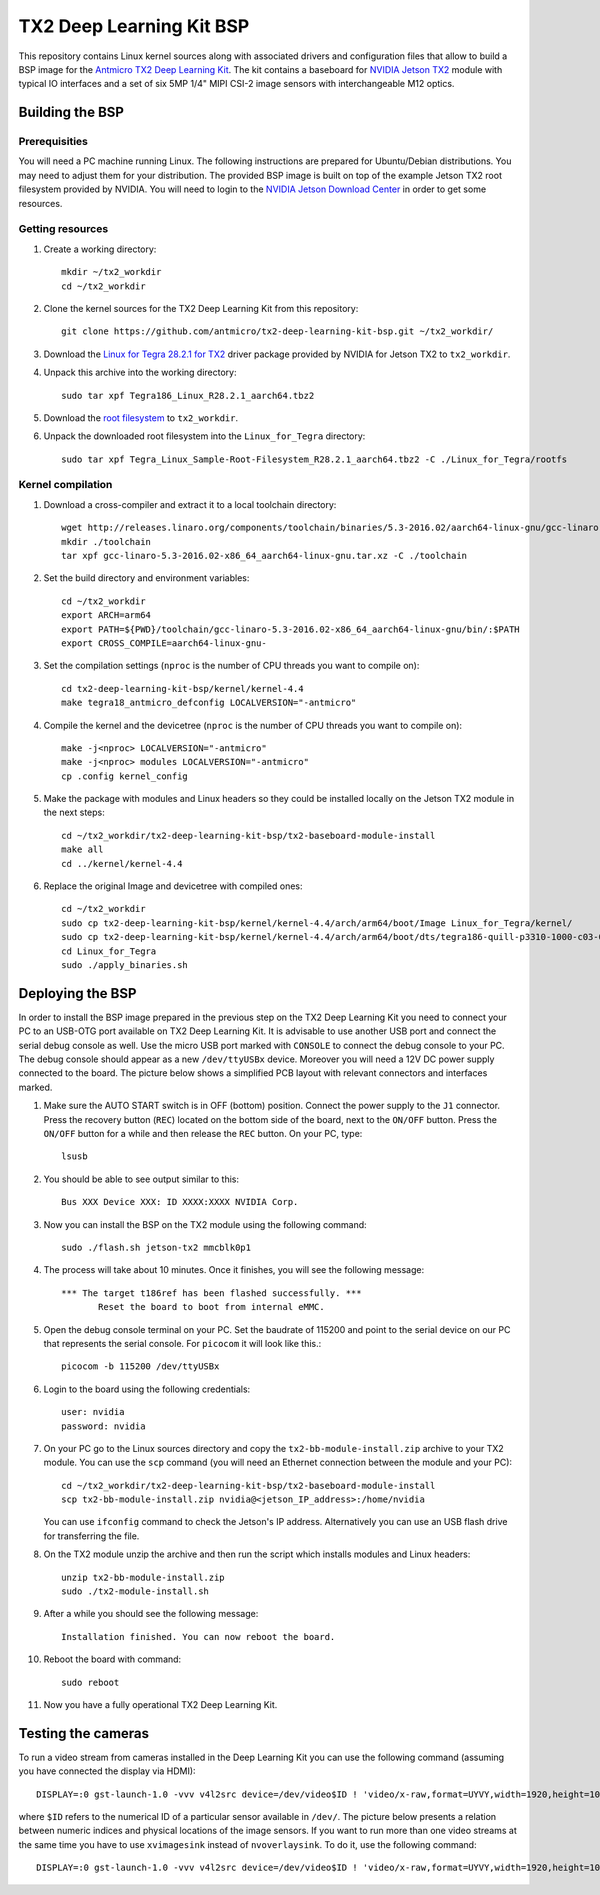 TX2 Deep Learning Kit BSP
=========================

.. image:: Images/tx2-deep-learning-kit.png
 
This repository contains Linux kernel sources along with associated drivers and configuration files that allow to build a BSP image for the `Antmicro TX2 Deep Learning Kit <http://antmicro.com/products/tx2-tx2i-kit/>`_.
The kit contains a baseboard for `NVIDIA Jetson TX2 <https://developer.nvidia.com/embedded/buy/jetson-tx2>`_ module with typical IO interfaces and a set of six 5MP 1/4" MIPI CSI-2 image sensors with interchangeable M12 optics.

Building the BSP
----------------

Prerequisities
++++++++++++++

You will need a PC machine running Linux.
The following instructions are prepared for Ubuntu/Debian distributions.
You may need to adjust them for your distribution.
The provided BSP image is built on top of the example Jetson TX2 root filesystem provided by NVIDIA.
You will need to login to the `NVIDIA Jetson Download Center <https://developer.nvidia.com/embedded/downloads>`_ in order to get some resources.

Getting resources
+++++++++++++++++

#. Create a working directory::
    
     mkdir ~/tx2_workdir
     cd ~/tx2_workdir
#. Clone the kernel sources for the TX2 Deep Learning Kit from this repository::

     git clone https://github.com/antmicro/tx2-deep-learning-kit-bsp.git ~/tx2_workdir/
#. Download the `Linux for Tegra 28.2.1 for TX2 <https://developer.nvidia.com/embedded/dlc/tx2-driver-package-r2821>`_ driver package provided by NVIDIA for Jetson TX2 to ``tx2_workdir``.
#. Unpack this archive into the working directory::

     sudo tar xpf Tegra186_Linux_R28.2.1_aarch64.tbz2
#. Download the `root filesystem <https://developer.nvidia.com/embedded/dlc/sample-root-filesystem-r2821>`_ to ``tx2_workdir``.
#. Unpack the downloaded root filesystem into the ``Linux_for_Tegra`` directory::

     sudo tar xpf Tegra_Linux_Sample-Root-Filesystem_R28.2.1_aarch64.tbz2 -C ./Linux_for_Tegra/rootfs

Kernel compilation
++++++++++++++++++

#. Download a cross-compiler and extract it to a local toolchain directory::

     wget http://releases.linaro.org/components/toolchain/binaries/5.3-2016.02/aarch64-linux-gnu/gcc-linaro-5.3-2016.02-x86_64_aarch64-linux-gnu.tar.xz -P ~/tx2_workdir/
     mkdir ./toolchain
     tar xpf gcc-linaro-5.3-2016.02-x86_64_aarch64-linux-gnu.tar.xz -C ./toolchain
#. Set the build directory and environment variables::

     cd ~/tx2_workdir
     export ARCH=arm64
     export PATH=${PWD}/toolchain/gcc-linaro-5.3-2016.02-x86_64_aarch64-linux-gnu/bin/:$PATH
     export CROSS_COMPILE=aarch64-linux-gnu-
#. Set the compilation settings (``nproc`` is the number of CPU threads you want to compile on)::

     cd tx2-deep-learning-kit-bsp/kernel/kernel-4.4 
     make tegra18_antmicro_defconfig LOCALVERSION="-antmicro"
#. Compile the kernel and the devicetree (``nproc`` is the number of CPU threads you want to compile on)::

     make -j<nproc> LOCALVERSION="-antmicro"
     make -j<nproc> modules LOCALVERSION="-antmicro" 
     cp .config kernel_config
#. Make the package with modules and Linux headers so they could be installed locally on the Jetson TX2 module in the next steps::

     cd ~/tx2_workdir/tx2-deep-learning-kit-bsp/tx2-baseboard-module-install
     make all
     cd ../kernel/kernel-4.4
#. Replace the original Image and devicetree with compiled ones::

     cd ~/tx2_workdir
     sudo cp tx2-deep-learning-kit-bsp/kernel/kernel-4.4/arch/arm64/boot/Image Linux_for_Tegra/kernel/
     sudo cp tx2-deep-learning-kit-bsp/kernel/kernel-4.4/arch/arm64/boot/dts/tegra186-quill-p3310-1000-c03-00-base.dtb Linux_for_Tegra/kernel/dtb/tegra186-quill-p3310-1000-c03-00-base.dtb
     cd Linux_for_Tegra
     sudo ./apply_binaries.sh

Deploying the BSP
-----------------

In order to install the BSP image prepared in the previous step on the TX2 Deep Learning Kit you need to connect your PC to an USB-OTG port available on TX2 Deep Learning Kit.
It is advisable to use another USB port and connect the serial debug console as well.
Use the micro USB port marked with ``CONSOLE`` to connect the debug console to your PC. 
The debug console should appear as a new ``/dev/ttyUSBx`` device.
Moreover you will need a 12V DC power supply connected to the board.
The picture below shows a simplified PCB layout with relevant connectors and interfaces marked.

.. image:: Images/board-layout.png

#. Make sure the AUTO START switch is in OFF (bottom) position.
   Connect the power supply to the ``J1`` connector.
   Press the recovery button (``REC``) located on the bottom side of the board, next to the ``ON/OFF`` button.
   Press the ``ON/OFF``  button for a while and then release the ``REC`` button.
   On your PC, type::

     lsusb
#. You should be able to see output similar to this::

     Bus XXX Device XXX: ID XXXX:XXXX NVIDIA Corp.
#. Now you can install the BSP on the TX2 module using the following command::

     sudo ./flash.sh jetson-tx2 mmcblk0p1
#. The process will take about 10 minutes. Once it finishes, you will see the following message::

     *** The target t186ref has been flashed successfully. ***
            Reset the board to boot from internal eMMC.
#. Open the debug console terminal on your PC.
   Set the baudrate of 115200 and point to the serial device on our PC that represents the serial console. 
   For ``picocom`` it will look like this.::

     picocom -b 115200 /dev/ttyUSBx
#. Login to the board using the following credentials::

     user: nvidia
     password: nvidia
#. On your PC go to the Linux sources directory and copy the ``tx2-bb-module-install.zip`` archive to your TX2 module. 
   You can use the ``scp`` command (you will need an Ethernet connection between the module and your PC)::

     cd ~/tx2_workdir/tx2-deep-learning-kit-bsp/tx2-baseboard-module-install
     scp tx2-bb-module-install.zip nvidia@<jetson_IP_address>:/home/nvidia
    
   You can use ``ifconfig`` command to check the Jetson's IP address.
   Alternatively you can use an USB flash drive for transferring the file.
#. On the TX2 module unzip the archive and then run the script which installs modules and Linux headers::

     unzip tx2-bb-module-install.zip
     sudo ./tx2-module-install.sh
#. After a while you should see the following message::

     Installation finished. You can now reboot the board.
#. Reboot the board with command::

     sudo reboot
#. Now you have a fully operational TX2 Deep Learning Kit.

Testing the cameras
-------------------

To run a video stream from cameras installed in the Deep Learning Kit you can use the following command (assuming you have connected the display via HDMI)::

     DISPLAY=:0 gst-launch-1.0 -vvv v4l2src device=/dev/video$ID ! 'video/x-raw,format=UYVY,width=1920,height=1080,framerate=30/1' ! nvvidconv ! 'video/x-raw(memory:NVMM), format=I420' ! nvoverlaysink

where ``$ID`` refers to the numerical ID of a particular sensor available in ``/dev/``. The picture below presents a relation between numeric indices and physical locations of the image sensors.
If you want to run more than one video streams at the same time you have to use ``xvimagesink`` instead of ``nvoverlaysink``. To do it, use the following command::

     DISPLAY=:0 gst-launch-1.0 -vvv v4l2src device=/dev/video$ID ! 'video/x-raw,format=UYVY,width=1920,height=1080,framerate=30/1' ! nvvidconv ! 'video/x-raw(memory:NVMM), format=I420' ! nvvidconv ! 'video/x-raw, format=I420' ! xvimagesink &

.. image:: Images/sensor-ids.png
